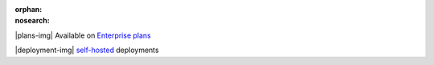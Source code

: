 :orphan:
:nosearch:

.. raw:: html

  <div class="mm-plans-badge">

|plans-img| Available on `Enterprise plans <https://mattermost.com/pricing/>`__

|deployment-img| `self-hosted <https://mattermost.com/deploy/>`__ deployments

.. raw:: html

  </div>
